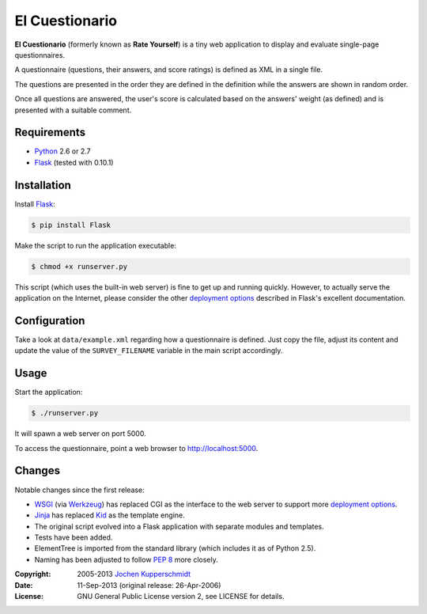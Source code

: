 El Cuestionario
===============

**El Cuestionario** (formerly known as **Rate Yourself**) is a tiny web
application to display and evaluate single-page questionnaires.

A questionnaire (questions, their answers, and score ratings) is
defined as XML in a single file.

The questions are presented in the order they are defined in the
definition while the answers are shown in random order.

Once all questions are answered, the user's score is calculated based
on the answers' weight (as defined) and is presented with a suitable
comment.


Requirements
------------

- Python_ 2.6 or 2.7
- Flask_ (tested with 0.10.1)


Installation
------------

Install Flask_:

.. code:: sh

   $ pip install Flask

Make the script to run the application executable:

.. code:: sh

   $ chmod +x runserver.py

This script (which uses the built-in web server) is fine to get up and
running quickly. However, to actually serve the application on the
Internet, please consider the other `deployment options`_ described in
Flask's excellent documentation.


Configuration
-------------

Take a look at ``data/example.xml`` regarding how a questionnaire is
defined. Just copy the file, adjust its content and update the value of
the ``SURVEY_FILENAME`` variable in the main script accordingly.


Usage
-----

Start the application:

.. code:: sh

   $ ./runserver.py

It will spawn a web server on port 5000.

To access the questionnaire, point a web browser to
http://localhost:5000.


Changes
-------

Notable changes since the first release:

- WSGI_ (via Werkzeug_) has replaced CGI as the interface to the web
  server to support more `deployment options`_.

- Jinja_ has replaced Kid_ as the template engine.

- The original script evolved into a Flask application with separate
  modules and templates.

- Tests have been added.

- ElementTree is imported from the standard library (which includes it
  as of Python 2.5).

- Naming has been adjusted to follow `PEP 8`_ more closely.


.. _Python:             http://www.python.org/
.. _Flask:              http://flask.pocoo.org/
.. _deployment options: http://flask.pocoo.org/docs/deploying/#deployment
.. _WSGI:               http://www.wsgi.org/
.. _Werkzeug:           http://werkzeug.pocoo.org/
.. _Jinja:              http://jinja.pocoo.org/
.. _Kid:                http://www.kid-templating.org/
.. _ElementTree:        http://effbot.org/zone/element-index.htm
.. _PEP 8:              http://www.python.org/dev/peps/pep-0008/


:Copyright: 2005-2013 `Jochen Kupperschmidt <http://homework.nwsnet.de/>`_
:Date: 11-Sep-2013 (original release: 26-Apr-2006)
:License: GNU General Public License version 2, see LICENSE for details.
